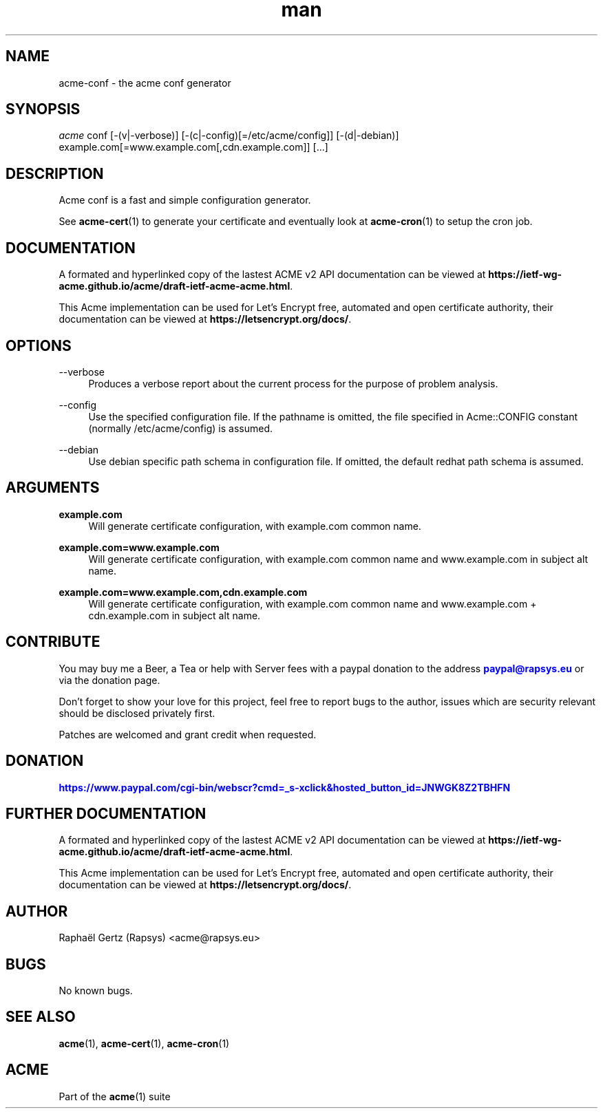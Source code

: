 .\" Manpage for acme conf.
.\" Contact acme@rapsys.eu to correct errors or typos.
.TH man 1 "19 Apr 2020" "2\&.0\&.0" "acme-conf man page"
.SH "NAME"
acme-conf \- the acme conf generator

.SH "SYNOPSIS"
\fIacme\fR conf [\-(v|\-verbose)] [\-(c|\-config)[=/etc/acme/config]] [\-(d|\-debian)] example.com[=www.example.com[,cdn.example.com]] [\&.\&.\&.]

.SH "DESCRIPTION"
Acme conf is a fast and simple configuration generator\&.

.sp
See \fBacme-cert\fR(1) to generate your certificate and eventually look at \fBacme-cron\fR(1) to setup the cron job\&.

.SH "DOCUMENTATION"
A formated and hyperlinked copy of the lastest ACME v2 API documentation can be viewed at \fBhttps://ietf-wg-acme\&.github\&.io/acme/draft-ietf-acme-acme\&.html\fR\&.

.sp
This Acme implementation can be used for Let's Encrypt free, automated and open certificate authority, their documentation can be viewed at \fBhttps://letsencrypt\&.org/docs/\fR\&.

.SH "OPTIONS"
.PP
\-\-verbose
.RS 4
Produces a verbose report about the current process for the purpose of problem analysis\&.
.RE
.PP
\-\-config
.RS 4
Use the specified configuration file\&. If the pathname is omitted, the file specified in Acme::CONFIG constant (normally /etc/acme/config) is assumed\&.
.RE
.PP
\-\-debian
.RS 4
Use debian specific path schema in configuration file\&. If omitted, the default redhat path schema is assumed\&.
.RE

.SH "ARGUMENTS"
.PP
\fBexample.com\fR
.RS 4
Will generate certificate configuration, with example.com common name\&.
.RE
.PP
\fBexample.com=www.example.com\fR
.RS 4
Will generate certificate configuration, with example.com common name and www.example.com in subject alt name\&.
.RE
.PP
\fBexample.com=www.example.com,cdn.example.com\fR
.RS 4
Will generate certificate configuration, with example.com common name and www.example.com + cdn.example.com in subject alt name\&.
.RE

.SH "CONTRIBUTE"
You may buy me a Beer, a Tea or help with Server fees with a paypal donation to the address \m[blue]\fBpaypal@rapsys\&.eu\fR\m[] or via the donation page.

Don't forget to show your love for this project, feel free to report bugs to the author, issues which are security relevant should be disclosed privately first\&.

Patches are welcomed and grant credit when requested\&.

.SH "DONATION"
\m[blue]\fBhttps://www.paypal.com/cgi-bin/webscr?cmd=_s-xclick&hosted_button_id=JNWGK8Z2TBHFN\fR\m[]

.SH "FURTHER DOCUMENTATION"
A formated and hyperlinked copy of the lastest ACME v2 API documentation can be viewed at \fBhttps://ietf-wg-acme\&.github\&.io/acme/draft-ietf-acme-acme\&.html\fR\&.

.sp
This Acme implementation can be used for Let's Encrypt free, automated and open certificate authority, their documentation can be viewed at \fBhttps://letsencrypt\&.org/docs/\fR\&.

.SH "AUTHOR"
Raphaël Gertz (Rapsys) <acme@rapsys\&.eu>

.SH "BUGS"
No known bugs.

.SH "SEE ALSO"
\fBacme\fR(1), \fBacme-cert\fR(1), \fBacme-cron\fR(1)

.SH "ACME"
Part of the \fBacme\fR(1) suite
